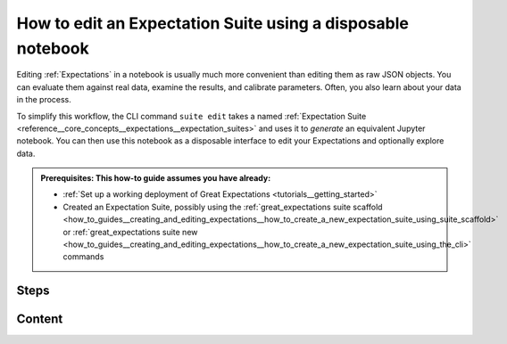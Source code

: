 .. _how_to_guides__creating_and_editing_expectations__how_to_edit_an_expectation_suite_using_a_disposable_notebook:

How to edit an Expectation Suite using a disposable notebook
==========================================================================

Editing :ref:`Expectations` in a notebook is usually much more convenient than editing them as raw JSON objects. You can evaluate them against real data, examine the results, and calibrate parameters. Often, you also learn about your data in the process.
    
To simplify this workflow, the CLI command ``suite edit`` takes a named :ref:`Expectation Suite <reference__core_concepts__expectations__expectation_suites>` and uses it to *generate* an equivalent Jupyter notebook. You can then use this notebook as a disposable interface to edit your Expectations and optionally explore data.

.. admonition:: Prerequisites: This how-to guide assumes you have already:

  - :ref:`Set up a working deployment of Great Expectations <tutorials__getting_started>`
  - Created an Expectation Suite, possibly using the :ref:`great_expectations suite scaffold <how_to_guides__creating_and_editing_expectations__how_to_create_a_new_expectation_suite_using_suite_scaffold>` or :ref:`great_expectations suite new <how_to_guides__creating_and_editing_expectations__how_to_create_a_new_expectation_suite_using_the_cli>` commands

Steps
-----

.. content-tabs::

    .. tab-container:: tab0
        :title: Show Docs for V2 (Batch Kwargs) API

        1. Generate a notebook.

            To edit a suite called movieratings.ratings you could run the CLI command:

            .. code-block:: bash

                great_expectations suite edit movieratings.ratings

            For convenience, the :ref:`Data Docs <reference__core_concepts__datasources>` page for each Expectation Suite has the CLI command syntax for you. Simply press the “How to Edit This Suite” button, and copy/paste the CLI command into your terminal.

            .. image:: /images/edit_e_s_popup.png

        2. Run the boilerplate code at the top of the notebook.

            The first code cell at the top of the notebook contains boilerplate code to fetch your Expectation Suite, plus a Batch of data to test it on.

            Run this cell to get started.

        3. Run (and edit) any Expectations in the "Create & Edit Expectations" section:

            The middle portion of the notebook contains a code cell to reproduce each Expectation in the Suite.

            - If you re-run these cells with no changes, you will re-validate all of your Expectations against the chosen Batch. At the end of your notebook, the Expectation Suite will contain exactly the same Expectations that you started out with.
            - If you edit and run any of the Expectations, the new parameters will replace the old ones.
            - If you don't run an Expectation, it will be left out of the Suite.

            Until you run the final cell in the notebook, any changes will only affect the Expectation Suite in memory. They won't yet be saved for later.

        4. Save your Expectations and review them in Data Docs

            At the bottom of the notebook, there's a cell labeled "Save & Review Your Expectations." It will:

                #. Save your Expectations back to the configured Expectation Store.
                #. Validate the batch, using a Validation Operator. (This will automatically store Validation Results.)
                #. Rebuild Data Docs.
                #. Open your Data Docs to the appropriate validation page.


        5. Delete the notebook

            In general, these Jupyter notebooks should not be kept in source control. In almost all cases, it's better to treat the Expectations as the source of truth, and delete the notebook to avoid confusion. (You can always auto-generate another one later.)

            The notebook will be stored in the ``great_expectations/uncommitted`` directory. You can remove it like so:

            .. code-block:: bash

                rm great_expectations/uncommitted/edit_movieratings.ratings.ipynb


    .. tab-container:: tab1
        :title: Show Docs for V3 (Batch Request) API Without a Batch of data

        This mode of Great Expectations allows you to edit your Expectation Suite even when the Batch of data is unavailable (or not needed) at the time.

        1. Generate a notebook.

            To edit a suite called movieratings.ratings you could run the CLI command:

            .. code-block:: bash

                great_expectations --v3-api suite edit movieratings.ratings

            For convenience, the :ref:`Data Docs <reference__core_concepts__datasources>` page for each Expectation Suite has the CLI command syntax for you.

        2. Run the boilerplate code at the top of the notebook.

            The first code cell at the top of the notebook contains boilerplate code to fetch your Expectation Suite for you to edit in the subsequent cells.

            Run this cell to get started.

        3. Run (and edit) any Expectations in the "Create & Edit Expectations" section:

            The middle portion of the notebook contains a code cell to reproduce each Expectation in the Suite.

            - If you re-run these cells with no changes, you will simply recreate all of your existing Expectations (without validations, since there is no Batch of data). At the end of your notebook, the Expectation Suite will contain exactly the same Expectations that you started out with.
            - If you edit and run any of the Expectations, the new parameters will replace the old ones.
            - If you don't run an Expectation, it will be left out of the Suite.
            - You are welcome to modify the existing Expectations and/or add new ones using the `ExpectationConfiguration` syntax (see :ref:`How to create a new Expectation Suite without a sample Batch <how_to_guides__creating_and_editing_expectations__how_to_create_a_new_expectation_suite_without_a_sample_batch>`).

            Until you run the final cell in the notebook, any changes will only affect the Expectation Suite in memory. They won't yet be saved for later.

        4. Save your Expectations and review them in Data Docs

            At the bottom of the notebook, there's a cell labeled "Save & Review Your Expectations." It will:

                #. Save your Expectations back to the configured Expectation Store.
                #. Rebuild Data Docs.
                #. Open your Data Docs to the ExpectationSuite page for your review.  (Note: since there is no Batch of data in this mode, validations are not run. Nevertheless, when the Batch of data is available, all your expectations will appear intact, with the ability to run validations in the notebook.)

        5. Delete the notebook

            In general, these Jupyter notebooks should not be kept in source control. In almost all cases, it's better to treat the Expectations as the source of truth, and delete the notebook to avoid confusion. (You can always auto-generate another one later.)

            The notebook will be stored in the ``great_expectations/uncommitted`` directory. You can remove it like so:

            .. code-block:: bash

                rm great_expectations/uncommitted/edit_movieratings.ratings.ipynb

    .. tab-container:: tab2
        :title: Show Docs for V3 (Batch Request) API With a Batch of data

        This mode of Great Expectations allows you to edit your Expectation Suite even when access to data is available.

        1. Generate a notebook.

            To edit a suite called movieratings.ratings you could run the CLI command:

            .. code-block:: bash

                great_expectations --v3-api suite edit movieratings.ratings --interactive

            For convenience, the :ref:`Data Docs <reference__core_concepts__datasources>` page for each Expectation Suite has the CLI command syntax for you. Simply press the “How to Edit This Suite” button, and copy/paste the CLI command into your terminal.

        2. Run the boilerplate code at the top of the notebook.

            The first code cell at the top of the notebook contains boilerplate code to fetch your Expectation Suite, plus a ready-to-use `BatchRequest` dictionary needed to obtain the Batch of data to test it on.

            Run this cell to get started.

        3. Run (and edit) any Expectations in the "Create & Edit Expectations" section:

            The middle portion of the notebook contains a code cell to reproduce each Expectation in the Suite.

            - If you re-run these cells with no changes, you will re-validate all of your Expectations against the chosen Batch. At the end of your notebook, the Expectation Suite will contain exactly the same Expectations that you started out with.
            - If you edit and run any of the Expectations, the new parameters will replace the old ones.
            - If you don't run an Expectation, it will be left out of the Suite.
            - You are welcome to modify the existing Expectations and/or add new ones using the familiar
              `validator.expect_` syntax.

            Until you run the final cell in the notebook, any changes will only affect the Expectation Suite in memory. They won't yet be saved for later.

        4. Save your Expectations and review them in Data Docs

            At the bottom of the notebook, there's a cell labeled "Save & Review Your Expectations." It will:

                #. Save your Expectations back to the configured Expectation Store.
                #. Validate the batch, using the Validator object (the `validator` reference in your notebook). This will automatically store Validation Results.
                #. Rebuild Data Docs.
                #. Open your Data Docs to the appropriate validation results page.

        5. Delete the notebook

            In general, these Jupyter notebooks should not be kept in source control. In almost all cases, it's better to treat the Expectations as the source of truth, and delete the notebook to avoid confusion. (You can always auto-generate another one later.)

            The notebook will be stored in the ``great_expectations/uncommitted`` directory. You can remove it like so:

            .. code-block:: bash

                rm great_expectations/uncommitted/edit_movieratings.ratings.ipynb



Content
-------

.. discourse::
    :topic_identifier: 200
